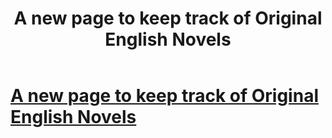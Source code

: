#+TITLE: A new page to keep track of Original English Novels

* [[https://westernnovelupdates.firebaseapp.com/latestUpdates][A new page to keep track of Original English Novels]]
:PROPERTIES:
:Author: antsago
:Score: 1
:DateUnix: 1521380669.0
:DateShort: 2018-Mar-18
:END:
